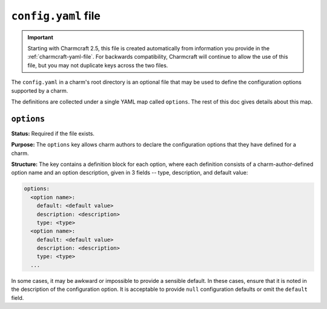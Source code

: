 .. _config-yaml-file:

``config.yaml`` file
====================

.. important::

    Starting with Charmcraft 2.5, this file is created automatically from information
    you provide in the :ref:`charmcraft-yaml-file`. For backwards
    compatibility, Charmcraft will continue to allow the use of this file, but you may
    not duplicate keys across the two files.

The ``config.yaml`` in a charm's root directory is an optional file that may be used
to define the configuration options supported by a charm.

The definitions are collected under a single YAML map called ``options``. The rest of
this doc gives details about this map.


``options``
-----------

**Status:** Required if the file exists.

**Purpose:** The ``options`` key allows charm authors to declare the configuration
options that they have defined for a charm.

**Structure:** The key contains a definition block for each option, where each
definition consists of a charm-author-defined option name and an option description,
given in 3 fields -- type, description, and default value:

.. code-block:: yaml

    options:
      <option name>:
        default: <default value>
        description: <description>
        type: <type>
      <option name>:
        default: <default value>
        description: <description>
        type: <type>
      ...

In some cases, it may be awkward or impossible to provide a sensible default.
In these cases, ensure that it is noted in the description of the configuration
option. It is acceptable to provide ``null`` configuration defaults or omit the
``default`` field.

.. collapse:: Example

    .. code-block:: yaml

        options:
          name:
            default: Wiki
            description: The name, or Title of the Wiki
            type: string
          skin:
            default: vector
            description: skin for the Wiki
            type: string
          logo:
            default:
            description: URL to fetch logo from
            type: string
          admins:
            default:
            description: Comma-separated list of admin users to create: user:pass[,user:pass]+
            type: string
          debug:
            default: false
            type: boolean
            description: turn on debugging features of mediawiki
